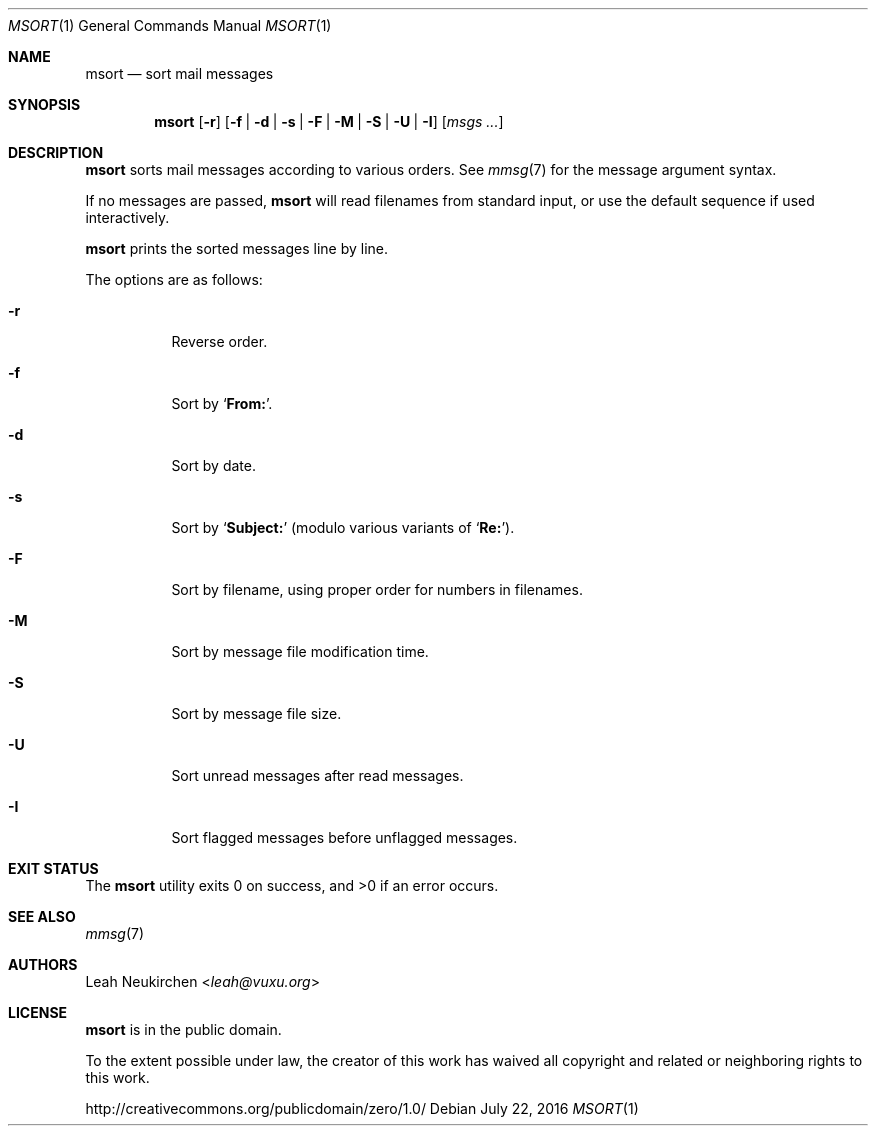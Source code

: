 .Dd July 22, 2016
.Dt MSORT 1
.Os
.Sh NAME
.Nm msort
.Nd sort mail messages
.Sh SYNOPSIS
.Nm
.Op Fl r
.Op Fl f | Fl d | Fl s | Fl F | Fl M | Fl S | Fl U | Fl I
.Op Ar msgs\ ...
.Sh DESCRIPTION
.Nm
sorts mail messages according to various orders.
See
.Xr mmsg 7
for the message argument syntax.
.Pp
If no messages are passed,
.Nm
will read filenames from standard input,
or use the default sequence if used interactively.
.Pp
.Nm
prints the sorted messages line by line.
.Pp
The options are as follows:
.Bl -tag -width Ds
.It Fl r
Reverse order.
.It Fl f
Sort by
.Sq Li From: .
.It Fl d
Sort by date.
.It Fl s
Sort by
.Sq Li Subject\&:
(modulo various variants of
.Sq Li Re: ) .
.It Fl F
Sort by filename, using proper order for numbers in filenames.
.It Fl M
Sort by message file modification time.
.It Fl S
Sort by message file size.
.It Fl U
Sort unread messages after read messages.
.It Fl I
Sort flagged messages before unflagged messages.
.El
.Sh EXIT STATUS
.Ex -std
.Sh SEE ALSO
.Xr mmsg 7
.Sh AUTHORS
.An Leah Neukirchen Aq Mt leah@vuxu.org
.Sh LICENSE
.Nm
is in the public domain.
.Pp
To the extent possible under law,
the creator of this work
has waived all copyright and related or
neighboring rights to this work.
.Pp
.Lk http://creativecommons.org/publicdomain/zero/1.0/
